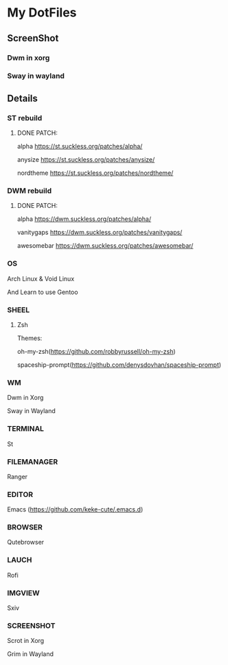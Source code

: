 * My DotFiles
** ScreenShot
*** Dwm in xorg
    [[./screenshotdwm.png]]
*** Sway in wayland
    [[./screenshot.png]]
** Details
*** ST rebuild
**** DONE PATCH:
     alpha [[https://st.suckless.org/patches/alpha/]]
     
     anysize https://st.suckless.org/patches/anysize/

     nordtheme [[https://st.suckless.org/patches/nordtheme/]]
*** DWM rebuild
**** DONE PATCH:
     alpha https://dwm.suckless.org/patches/alpha/
     
     vanitygaps https://dwm.suckless.org/patches/vanitygaps/
     
     awesomebar https://dwm.suckless.org/patches/awesomebar/
*** OS
    Arch Linux & Void Linux
    
    And Learn to use Gentoo
*** SHEEL
**** Zsh
Themes:

oh-my-zsh(https://github.com/robbyrussell/oh-my-zsh)

spaceship-prompt(https://github.com/denysdovhan/spaceship-prompt)
*** WM
    Dwm in Xorg
    
    Sway in Wayland
*** TERMINAL
    St
*** FILEMANAGER
    Ranger
*** EDITOR
    Emacs (https://github.com/keke-cute/.emacs.d)
*** BROWSER
    Qutebrowser
*** LAUCH
    Rofi
*** IMGVIEW
    Sxiv
*** SCREENSHOT
    Scrot in Xorg

    Grim in Wayland
